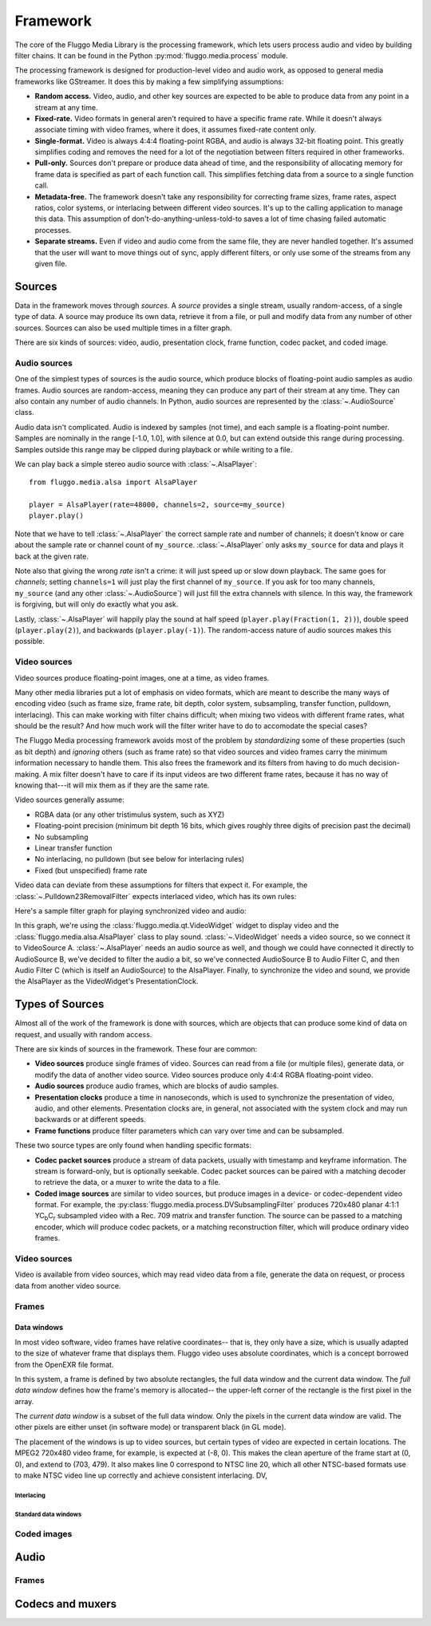 .. highlight: python
.. _framework:

*********
Framework
*********

The core of the Fluggo Media Library is the processing framework, which lets
users process audio and video by building filter chains. It can be
found in the Python :py:mod:`fluggo.media.process` module.

The processing framework is designed for production-level video and audio work,
as opposed to general media frameworks like GStreamer. It does this by making
a few simplifying assumptions:

* **Random access.** Video, audio, and other key sources are expected to be able
  to produce data from any point in a stream at any time.

* **Fixed-rate.** Video formats in general aren't required to have a specific
  frame rate. While it doesn't always associate timing with video frames, where
  it does, it assumes fixed-rate content only.

* **Single-format.** Video is always 4:4:4 floating-point RGBA, and audio is always
  32-bit floating point. This greatly simplifies coding and removes the need for
  a lot of the negotiation between filters required in other frameworks.

* **Pull-only.** Sources don't prepare or produce data ahead of time, and the
  responsibility of allocating memory for frame data is specified as part of
  each function call. This simplifies fetching data from a source to a single
  function call.

* **Metadata-free.** The framework doesn't take any responsibility for
  correcting frame sizes, frame rates, aspect ratios, color systems, or
  interlacing between different video sources. It's up to the calling
  application to manage this data. This assumption of don't-do-anything-unless-told-to
  saves a lot of time chasing failed automatic processes.

* **Separate streams.** Even if video and audio come from the same file, they
  are never handled together. It's assumed that the user will want to move
  things out of sync, apply different filters, or only use some of the streams
  from any given file.

Sources
=======

Data in the framework moves through *sources*. A *source* provides a single stream,
usually random-access, of a single type of data. A source may produce its own data,
retrieve it from a file, or pull and modify data from any number of other sources.
Sources can also be used multiple times in a filter graph.

There are six kinds of sources: video, audio, presentation clock, frame function,
codec packet, and coded image.

Audio sources
-------------

One of the simplest types of sources is the audio source, which produce blocks of
floating-point audio samples as audio frames. Audio sources are random-access, meaning
they can produce any part of their stream at any time. They can also contain any
number of audio channels. In Python, audio sources are represented by the
:class:`~.AudioSource` class.

Audio data isn't complicated. Audio is indexed by samples (not time), and each
sample is a floating-point number. Samples are nominally in the range [-1.0, 1.0],
with silence at 0.0, but can extend outside this range during processing. Samples
outside this range may be clipped during playback or while writing to a file.

We can play back a simple stereo audio source with :class:`~.AlsaPlayer`::

    from fluggo.media.alsa import AlsaPlayer

    player = AlsaPlayer(rate=48000, channels=2, source=my_source)
    player.play()

.. digraph:: foo2

    rankdir="LR";
    node [shape=box]; src1 [label="my_source (AudioSource)"]; alsa [label="AlsaPlayer"];
    src1->alsa;

Note that we have to tell :class:`~.AlsaPlayer` the correct sample rate and number
of channels; it doesn't know or care about the sample rate or channel count of
``my_source``. :class:`~.AlsaPlayer` only asks ``my_source`` for data and plays it back
at the given rate.

Note also that giving the wrong *rate* isn't a crime: it will just speed up or slow
down playback. The same goes for *channels*; setting ``channels=1`` will just play
the first channel of ``my_source``. If you ask for too many channels, ``my_source``
(and any other :class:`~.AudioSource`) will just fill the extra channels with
silence. In this way, the framework is forgiving, but will only do exactly what
you ask.

Lastly, :class:`~.AlsaPlayer` will happily play the sound at half speed (``player.play(Fraction(1, 2))``),
double speed (``player.play(2)``), and backwards (``player.play(-1)``). The random-access
nature of audio sources makes this possible.


Video sources
-------------

Video sources produce floating-point images, one at a time, as video frames.

Many other media libraries put a lot of emphasis on video formats, which are meant
to describe the many ways of encoding video (such as frame size, frame rate,
bit depth, color system, subsampling, transfer function, pulldown, interlacing).
This can make working with filter chains difficult; when mixing two videos with
different frame rates, what should be the result? And how much work will the
filter writer have to do to accomodate the special cases?

The Fluggo Media processing framework avoids most of the problem by *standardizing*
some of these properties (such as bit depth) and *ignoring* others (such as frame
rate) so that video sources and video frames carry the minimum information necessary
to handle them. This also frees the framework and its filters from having to do
much decision-making. A mix filter doesn't have to care if its input videos are
two different frame rates, because it has no way of knowing that---it will mix
them as if they are the same rate.

Video sources generally assume:

* RGBA data (or any other tristimulus system, such as XYZ)
* Floating-point precision (minimum bit depth 16 bits, which gives roughly three
  digits of precision past the decimal)
* No subsampling
* Linear transfer function
* No interlacing, no pulldown (but see below for interlacing rules)
* Fixed (but unspecified) frame rate

Video data can deviate from these assumptions for filters that expect it. For example,
the :class:`~.Pulldown23RemovalFilter` expects interlaced video, which has its own
rules: 









Here's a sample filter graph for playing synchronized video and audio:

.. digraph:: foo2

    rankdir="LR";
    node [shape=box]; src1 [label="VideoSource A"]; src2 [label="AudioSource B"];
    filter [label="Filter C (AudioSource)"];
    widget1 [label="Qt VideoWidget"]; alsa [label="AlsaPlayer"];
    { rank=sink; alsa; widget1; }
    { rank=source; src1; src2; }

    src1 -> widget1; src2->filter->alsa; alsa->widget1 [constraint=false, label="PresentationClock interface"];

In this graph, we're using the :class:`fluggo.media.qt.VideoWidget` widget to display
video and the :class:`fluggo.media.alsa.AlsaPlayer` class to play sound.
:class:`~.VideoWidget` needs a video source, so we connect it to VideoSource A.
:class:`~.AlsaPlayer` needs an audio source as well, and though we could have connected
it directly to AudioSource B, we've decided to filter
the audio a bit, so we've connected AudioSource B to Audio Filter C, and then Audio Filter C
(which is itself an AudioSource) to the AlsaPlayer. Finally, to synchronize the video
and sound, we provide the AlsaPlayer as the VideoWidget's PresentationClock.




Types of Sources
================

Almost all of the work of the framework is done with sources, which are objects
that can produce some kind of data on request, and usually with random access.

There are six kinds of sources in the framework. These four are common:

* **Video sources** produce single frames of video. Sources can read from a file
  (or multiple files), generate data, or modify the data of another video
  source. Video sources produce only 4:4:4 RGBA floating-point video.

* **Audio sources** produce audio frames, which are blocks of audio samples.

* **Presentation clocks** produce a time in nanoseconds, which is used to
  synchronize the presentation of video, audio, and other elements. Presentation
  clocks are, in general, not associated with the system clock and may run
  backwards or at different speeds.

* **Frame functions** produce filter parameters which can vary over time and can
  be subsampled.

These two source types are only found when handling specific formats:

* **Codec packet sources** produce a stream of data packets, usually with
  timestamp and keyframe information. The stream is forward-only, but is optionally
  seekable. Codec packet sources can be paired with a matching decoder to
  retrieve the data, or a muxer to write the data to a file.

* **Coded image sources** are similar to video sources, but produce images in a
  device- or codec-dependent video format. For example, the :py:class:`fluggo.media.process.DVSubsamplingFilter`
  produces 720x480 planar 4:1:1 YC\ :sub:`b`\ C\ :sub:`r` subsampled video with a Rec.
  709 matrix and transfer function. The source can be passed to a matching encoder,
  which will produce codec packets, or a matching reconstruction filter, which
  will produce ordinary video frames.

Video sources
-------------

Video is available from video sources, which may read video data from a file,
generate the data on request, or process data from another video source.

.. digraph:: foo

    rankdir="LR";
    node [shape=box]; src1 [label="Video source"]; clock [label="Presentation clock"]; widget1 [label="Qt VideoWidget"];
    { rank=same; clock; widget1; }

    src1 -> widget1; clock->widget1 [constraint=false];

.. digraph:: foo2

    rankdir="LR";
    node [shape=box]; src1 [label="Video source 1"]; src2 [label="Video source 2"];
    filter [label="Filter"];
    clock [label="Presentation clock"]; widget1 [label="Qt VideoWidget 1"]; widget2 [label="Qt VideoWidget 2"];
    { rank=sink; clock; widget1; widget2; }
    { rank=source; src1; src2; }

    src1 -> widget1; src2->filter->widget2; clock->widget1 [constraint=false]; widget2->clock [constraint=false, dir=back];

Frames
------

Data windows
^^^^^^^^^^^^

In most video software, video frames have relative coordinates-- that is, they
only have a size, which is usually adapted to the size of whatever frame that
displays them. Fluggo video uses absolute coordinates, which is a concept borrowed
from the OpenEXR file format.

In this system, a frame is defined by two absolute rectangles, the full data window
and the current data window. The *full data window* defines how the frame's memory
is allocated-- the upper-left corner of the rectangle is the first pixel in the
array.

The *current data window* is a subset of the full data window. Only the pixels in
the current data window are valid. The other pixels are either unset (in software
mode) or transparent black (in GL mode).

The placement of the windows is up to video sources, but certain types of video
are expected in certain locations. The MPEG2 720x480 video frame, for example, is
expected at (-8, 0). This makes the clean aperture of the frame start at (0, 0),
and extend to (703, 479). It also makes line 0 correspond to NTSC line 20, which
all other NTSC-based formats use to make NTSC video line up correctly and achieve
consistent interlacing. DV, 

Interlacing
"""""""""""

Standard data windows
"""""""""""""""""""""

Coded images
------------

Audio
=====

Frames
------

Codecs and muxers
=================

